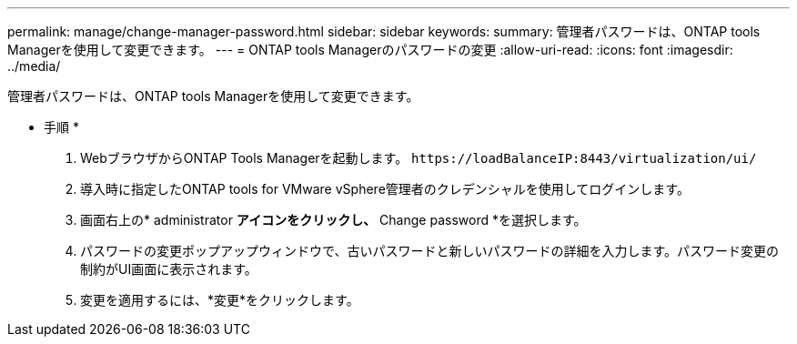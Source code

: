 ---
permalink: manage/change-manager-password.html 
sidebar: sidebar 
keywords:  
summary: 管理者パスワードは、ONTAP tools Managerを使用して変更できます。 
---
= ONTAP tools Managerのパスワードの変更
:allow-uri-read: 
:icons: font
:imagesdir: ../media/


[role="lead"]
管理者パスワードは、ONTAP tools Managerを使用して変更できます。

* 手順 *

. WebブラウザからONTAP Tools Managerを起動します。 `\https://loadBalanceIP:8443/virtualization/ui/`
. 導入時に指定したONTAP tools for VMware vSphere管理者のクレデンシャルを使用してログインします。
. 画面右上の* administrator *アイコンをクリックし、* Change password *を選択します。
. パスワードの変更ポップアップウィンドウで、古いパスワードと新しいパスワードの詳細を入力します。パスワード変更の制約がUI画面に表示されます。
. 変更を適用するには、*変更*をクリックします。

